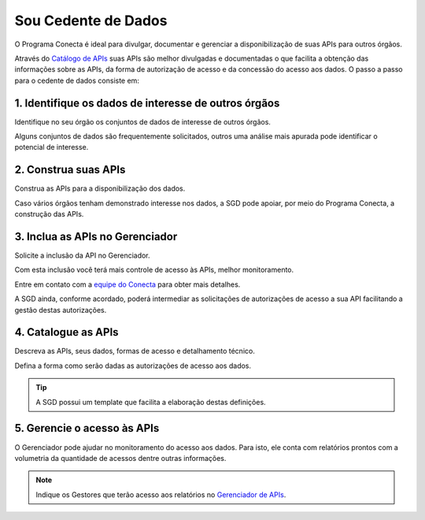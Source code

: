 .. _secao-provedor-de-dados:

.. _Gerenciador de APIs: url-portal-gestor-gerenciador-apis_
.. _url-portal-gestor-gerenciador-apis: http://gov.br/conecta/gerenciador

.. _Catálogo de APIs: url-catalogo-conecta_
.. _url-catalogo-conecta: http://gov.br/conecta/catalogo

.. _Equipe do Conecta: email-equipe-conecta_
.. _email-equipe-conecta: conecta@economia.gov.br


########################
Sou Cedente de Dados
########################

O Programa Conecta é ideal para divulgar, documentar e gerenciar a disponibilização de suas APIs para outros órgãos.

Através do `Catálogo de APIs`_ suas APIs são melhor divulgadas e documentadas o que facilita a obtenção das informações sobre as APIs, da forma de autorização de acesso e da concessão do acesso aos dados. O passo a passo para o cedente de dados consiste em:

.. raw:: html
    :file: _imagens/passo_a_passo_provedor_dados.svg

---------------------------------------------------------
  1. Identifique os dados de interesse de outros órgãos
---------------------------------------------------------

Identifique no seu órgão os conjuntos de dados de interesse de outros órgãos.

Alguns conjuntos de dados são frequentemente solicitados, outros uma análise mais apurada pode identificar o potencial de interesse.

.. _passo-construa-apis:

----------------------------------
2. Construa suas APIs
----------------------------------
Construa as APIs para a disponibilização dos dados.

Caso vários órgãos tenham demonstrado interesse nos dados, a SGD pode apoiar, por meio do Programa Conecta, a construção das APIs.

.. _passo-inclua-apis-gerenciador:

--------------------------------------------
3. Inclua as APIs no Gerenciador
--------------------------------------------
Solicite a inclusão da API no Gerenciador.

Com esta inclusão você terá mais controle de acesso às APIs, melhor monitoramento.

Entre em contato com a `equipe do Conecta`_ para obter mais detalhes.

A SGD ainda, conforme acordado, poderá intermediar as solicitações de autorizações de acesso a sua API facilitando a gestão destas autorizações.

.. _passo-catalogue-apis:

----------------------------------
4. Catalogue as APIs
----------------------------------
Descreva as APIs, seus dados, formas de acesso e detalhamento técnico.

Defina a forma como serão dadas as autorizações de acesso aos dados.

.. tip:: A SGD possui um template que facilita a elaboração destas definições.

.. _passo-gerencie-acesso-apis:

--------------------------------------------
5. Gerencie o acesso às APIs
--------------------------------------------
O Gerenciador pode ajudar no monitoramento do acesso aos dados.
Para isto, ele conta com relatórios prontos com a volumetria da quantidade de acessos dentre outras informações.

.. note:: Indique os Gestores que terão acesso aos relatórios no `Gerenciador de APIs`_.
